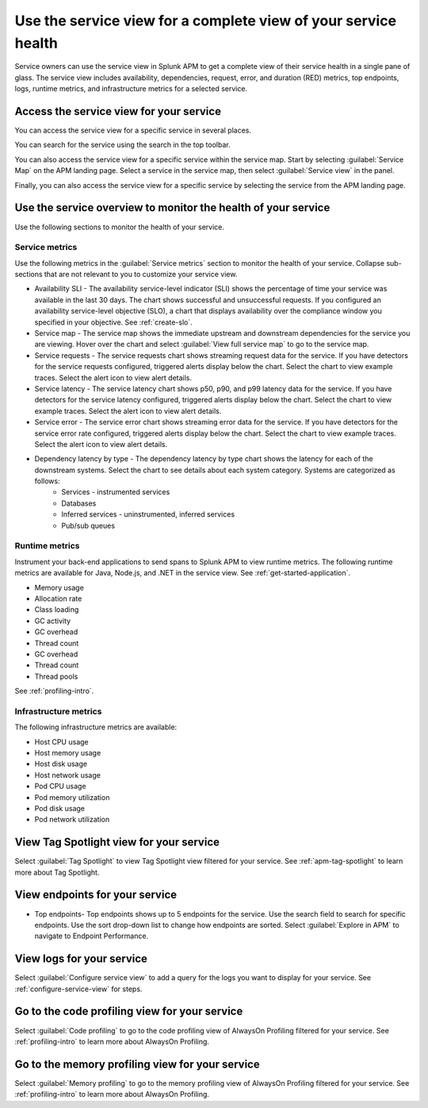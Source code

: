 .. _apm-service-view:
    
Use the service view for a complete view of your service health 
*****************************************************************************

.. questions: 
.. How is environment selected when I first navigate to SCV?
.. There's no configuration for logs now?
.. Document that database and sub/pub queues unsupported

.. meta::
   :description: Learn how to use service views in Splunk APM for a complete view of your service health.

Service owners can use the service view in Splunk APM to get a complete view of their service health in a single pane of glass. The service view includes availability, dependencies, request, error, and duration (RED) metrics, top endpoints, logs, runtime metrics, and infrastructure metrics for a selected service. 

Access the service view for your service
===========================================

You can access the service view for a specific service in several places.

You can search for the service using the search in the top toolbar.

..  image:: /_images/apm/spans-traces/service-view-global-search.gif
    :width: 95%
    :alt: Animation showing a user searching for the checkoutservice and selecting the service result. 

You can also access the service view for a specific service within the service map. Start by selecting :guilabel:`Service Map` on the APM landing page. Select a service in the service map, then select :guilabel:`Service view` in the panel.

..  image:: /_images/apm/spans-traces/service-view-service-map.png
    :width: 95%
    :alt: Screenshot of the service view button within the service map when a service is selected. 

Finally, you can also access the service view for a specific service by selecting the service from the APM landing page.

Use the service overview to monitor the health of your service
=====================================================================

Use the following sections to monitor the health of your service.

Service metrics
------------------

Use the following metrics in the :guilabel:`Service metrics` section to monitor the health of your service. Collapse sub-sections that are not relevant to you to customize your service view.

..  image:: /_images/apm/spans-traces/service-view-service-metrics.gif
    :width: 95%
    :alt: This animation shows the service metrics for a service in the service view. The user select a chart to view example traces.

* Availability SLI - The availability service-level indicator (SLI) shows the percentage of time your service was available in the last 30 days. The chart shows successful and unsuccessful requests. If you configured an availability service-level objective (SLO), a chart that displays availability over the compliance window you specified in your objective. See :ref:`create-slo`.
* Service map - The service map shows the immediate upstream and downstream dependencies for the service you are viewing. Hover over the chart and select :guilabel:`View full service map` to go to the service map.
* Service requests - The service requests chart shows streaming request data for the service. If you have detectors for the service requests configured, triggered alerts display below the chart. Select the chart to view example traces. Select the alert icon to view alert details.
* Service latency - The service latency chart shows p50, p90, and p99 latency data for the service. If you have detectors for the service latency configured, triggered alerts display below the chart. Select the chart to view example traces. Select the alert icon to view alert details.
* Service error - The service error chart shows streaming error data for the service. If you have detectors for the service error rate configured, triggered alerts display below the chart. Select the chart to view example traces. Select the alert icon to view alert details.
* Dependency latency by type - The dependency latency by type chart shows the latency for each of the downstream systems. Select the chart to see details about each system category. Systems are categorized as follows:
   *  Services - instrumented services
   *  Databases
   *  Inferred services - uninstrumented, inferred services
   *  Pub/sub queues

Runtime metrics
-----------------

Instrument your back-end applications to send spans to Splunk APM to view runtime metrics. The following runtime metrics are available for Java, Node.js, and .NET in the service view. See :ref:`get-started-application`.

* Memory usage
* Allocation rate
* Class loading
* GC activity
* GC overhead
* Thread count
* GC overhead
* Thread count
* Thread pools

See :ref:`profiling-intro`.

Infrastructure metrics
-----------------------

The following infrastructure metrics are available:

* Host CPU usage
* Host memory usage
* Host disk usage
* Host network usage
* Pod CPU usage
* Pod memory utilization
* Pod disk usage
* Pod network utilization

View Tag Spotlight view for your service
=====================================================

Select :guilabel:`Tag Spotlight` to view Tag Spotlight view filtered for your service. See :ref:`apm-tag-spotlight` to learn more about Tag Spotlight.

View endpoints for your service
=================================

* Top endpoints- Top endpoints shows up to 5 endpoints for the service. Use the search field to search for specific endpoints. Use the sort drop-down list to change how endpoints are sorted. Select :guilabel:`Explore in APM` to navigate to Endpoint Performance.

View logs for your service
===============================

Select :guilabel:`Configure service view` to add a query for the logs you want to display for your service. See :ref:`configure-service-view` for steps.

..  image:: /_images/apm/spans-traces/service-centric-view-logs.png
    :width: 95%
    :alt: This screenshot shows the logs for a service in the service-centric view. 

Go to the code profiling view for your service
=====================================================

Select :guilabel:`Code profiling` to go to the  code profiling view of AlwaysOn Profiling filtered for your service. See :ref:`profiling-intro` to learn more about AlwaysOn Profiling.

Go to the memory profiling view for your service
=======================================================

Select :guilabel:`Memory profiling` to go to the memory profiling view of AlwaysOn Profiling filtered for your service. See :ref:`profiling-intro` to learn more about AlwaysOn Profiling. 







